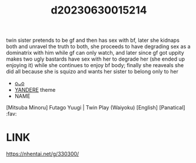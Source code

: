 :PROPERTIES:
:ID:       bf0a89d8-6b82-4f7d-ac1e-079626c66b1c
:END:
#+title: d20230630015214
#+filetags: :20230630015214:ntronary:
twin sister pretends to be gf and then has sex with bf, later she kidnaps both and unravel the truth to both, she proceeds to have degrading sex as a dominatrix with him while gf can only watch, and later since gf got uppity makes two ugly bastards have sex with her to degrade her (she ended up enjoying it) while she continues to enjoy bf body; finally she reaveals she did all because she is squizo and wants her sister to belong only to her
- [[id:41220332-eb45-4922-bf32-6fdae861c267][oᴗo]]
- [[id:babdcdb0-acb1-41c7-805f-0d1da2ebc19d][YANDERE]] theme
- NAME
[Mitsuba Minoru] Futago Yuugi | Twin Play (Waiyoku) [English] [Panatical] :fav:
* LINK
https://nhentai.net/g/330300/

